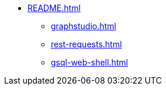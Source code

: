 * xref:README.adoc[]
** xref:graphstudio.adoc[]
** xref:rest-requests.adoc[]
** xref:gsql-web-shell.adoc[]